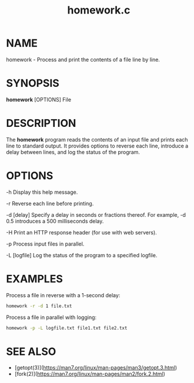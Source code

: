 #+TITLE: homework.c
#+OPTIONS: toc:nil numbers:nil title:nil
* NAME
  homework - Process and print the contents of a file line by line.

* SYNOPSIS
  **homework** [OPTIONS] File

* DESCRIPTION
  The **homework** program reads the contents of an input file and prints each line to standard output. It provides options to reverse each line, introduce a delay between lines, and log the status of the program.

* OPTIONS
  -h
    Display this help message.

  -r
    Reverse each line before printing.

  -d [delay]
    Specify a delay in seconds or fractions thereof. For example, -d 0.5 introduces a 500 milliseconds delay.

  -H
    Print an HTTP response header (for use with web servers).

  -p
    Process input files in parallel.

  -L [logfile]
    Log the status of the program to a specified logfile.

* EXAMPLES
  Process a file in reverse with a 1-second delay:
  #+BEGIN_SRC bash
  homework -r -d 1 file.txt
  #+END_SRC

  Process a file in parallel with logging:
  #+BEGIN_SRC bash
  homework -p -L logfile.txt file1.txt file2.txt
  #+END_SRC

* SEE ALSO
  - [getopt(3)](https://man7.org/linux/man-pages/man3/getopt.3.html)
  - [fork(2)](https://man7.org/linux/man-pages/man2/fork.2.html)



